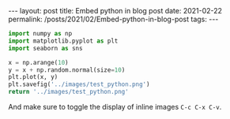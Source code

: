 #+BEGIN_EXPORT html
---
layout: post
title: Embed python in blog post
date: 2021-02-22
permalink: /posts/2021/02/Embed-python-in-blog-post
tags:
---
#+END_EXPORT
#+OPTIONS: toc:nil
#+OPTIONS: num:nil


#+begin_src python :results file
  import numpy as np
  import matplotlib.pyplot as plt
  import seaborn as sns

  x = np.arange(10)
  y = x + np.random.normal(size=10)
  plt.plot(x, y)
  plt.savefig('../images/test_python.png')
  return '../images/test_python.png' 
#+end_src
 And make sure to toggle the display of inline images =C-c C-x C-v=.
#+RESULTS:
[[file:../images/test_python.png]]
